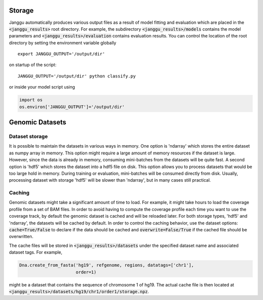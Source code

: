================
Storage
================
Janggu automatically produces various output files as a result of model fitting
and evaluation which are placed in the :code:`<janggu_results>` root directory.
For example, the subdirectory :code:`<janggu_results>/models` contains the model
parameters and :code:`<janggu_results>/evaluation` contains evaluation results.
You can control the location of the root directory by setting the
environment variable globally

::

   export JANGGU_OUTPUT='/output/dir'

on startup of the script::

  JANGGU_OUTPUT='/output/dir' python classify.py

or inside your model script using

.. code:: python

   import os
   os.environ['JANGGU_OUTPUT']='/output/dir'

================
Genomic Datasets
================

Dataset storage
---------------
It is possible to maintain the datasets in various ways in memory.
One option is 'ndarray' which stores the entire dataset as numpy array
in memory. This option might require a large amount of memory resources
if the dataset is large. However, since the data is already in memory,
consuming mini-batches from the datasets will be quite fast.
A second option is 'hdf5' which stores the dataset into a hdf5 file
on disk. This option allows you to process datasets that would be too
large hold in memory. During training or evaluation, mini-batches will
be consumed directly from disk. Usually, processing dataset with
storage 'hdf5' will be slower than 'ndarray', but in many cases still practical.


Caching
--------
Genomic datasets might take a significant amount of time to load. For example,
it might take hours to load the coverage profile from a set of BAM files.
In order to avoid having to compute the coverage profile each time you want
to use the coverage track, by default the genomic dataset is cached
and will be reloaded later.
For both storage types, 'hdf5' and 'ndarray', the datasets will be cached by default.
In order to control the caching behavior, use the dataset options: :code:`cache=True/False`
to declare if the data should be cached and :code:`overwrite=False/True` if the
cached file should be overwritten.

The cache files will be stored in :code:`<janggu_results>/datasets`
under the specified dataset name and associated dataset tags.
For example,

.. code:: python

   Dna.create_from_fasta('hg19', refgenome, regions, datatags=['chr1'],
                         order=1)

might be a dataset that contains the sequence of chromosome 1 of hg19.
The actual cache file is then located at
:code:`<janggu_results>/datasets/hg19/chr1/order1/storage.npz`.
